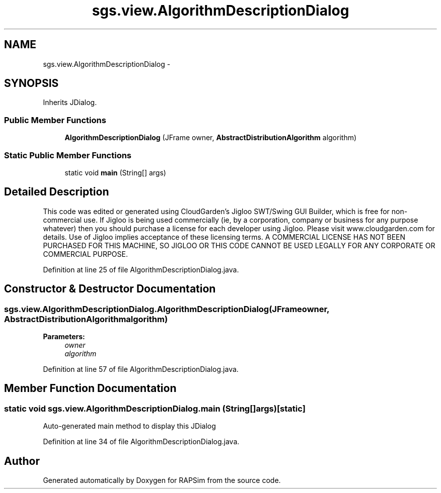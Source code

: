 .TH "sgs.view.AlgorithmDescriptionDialog" 3 "Wed Oct 28 2015" "Version 0.92" "RAPSim" \" -*- nroff -*-
.ad l
.nh
.SH NAME
sgs.view.AlgorithmDescriptionDialog \- 
.SH SYNOPSIS
.br
.PP
.PP
Inherits JDialog\&.
.SS "Public Member Functions"

.in +1c
.ti -1c
.RI "\fBAlgorithmDescriptionDialog\fP (JFrame owner, \fBAbstractDistributionAlgorithm\fP algorithm)"
.br
.in -1c
.SS "Static Public Member Functions"

.in +1c
.ti -1c
.RI "static void \fBmain\fP (String[] args)"
.br
.in -1c
.SH "Detailed Description"
.PP 
This code was edited or generated using CloudGarden's Jigloo SWT/Swing GUI Builder, which is free for non-commercial use\&. If Jigloo is being used commercially (ie, by a corporation, company or business for any purpose whatever) then you should purchase a license for each developer using Jigloo\&. Please visit www\&.cloudgarden\&.com for details\&. Use of Jigloo implies acceptance of these licensing terms\&. A COMMERCIAL LICENSE HAS NOT BEEN PURCHASED FOR THIS MACHINE, SO JIGLOO OR THIS CODE CANNOT BE USED LEGALLY FOR ANY CORPORATE OR COMMERCIAL PURPOSE\&. 
.PP
Definition at line 25 of file AlgorithmDescriptionDialog\&.java\&.
.SH "Constructor & Destructor Documentation"
.PP 
.SS "sgs\&.view\&.AlgorithmDescriptionDialog\&.AlgorithmDescriptionDialog (JFrameowner, \fBAbstractDistributionAlgorithm\fPalgorithm)"

.PP
\fBParameters:\fP
.RS 4
\fIowner\fP 
.br
\fIalgorithm\fP 
.RE
.PP

.PP
Definition at line 57 of file AlgorithmDescriptionDialog\&.java\&.
.SH "Member Function Documentation"
.PP 
.SS "static void sgs\&.view\&.AlgorithmDescriptionDialog\&.main (String[]args)\fC [static]\fP"
Auto-generated main method to display this JDialog 
.PP
Definition at line 34 of file AlgorithmDescriptionDialog\&.java\&.

.SH "Author"
.PP 
Generated automatically by Doxygen for RAPSim from the source code\&.
